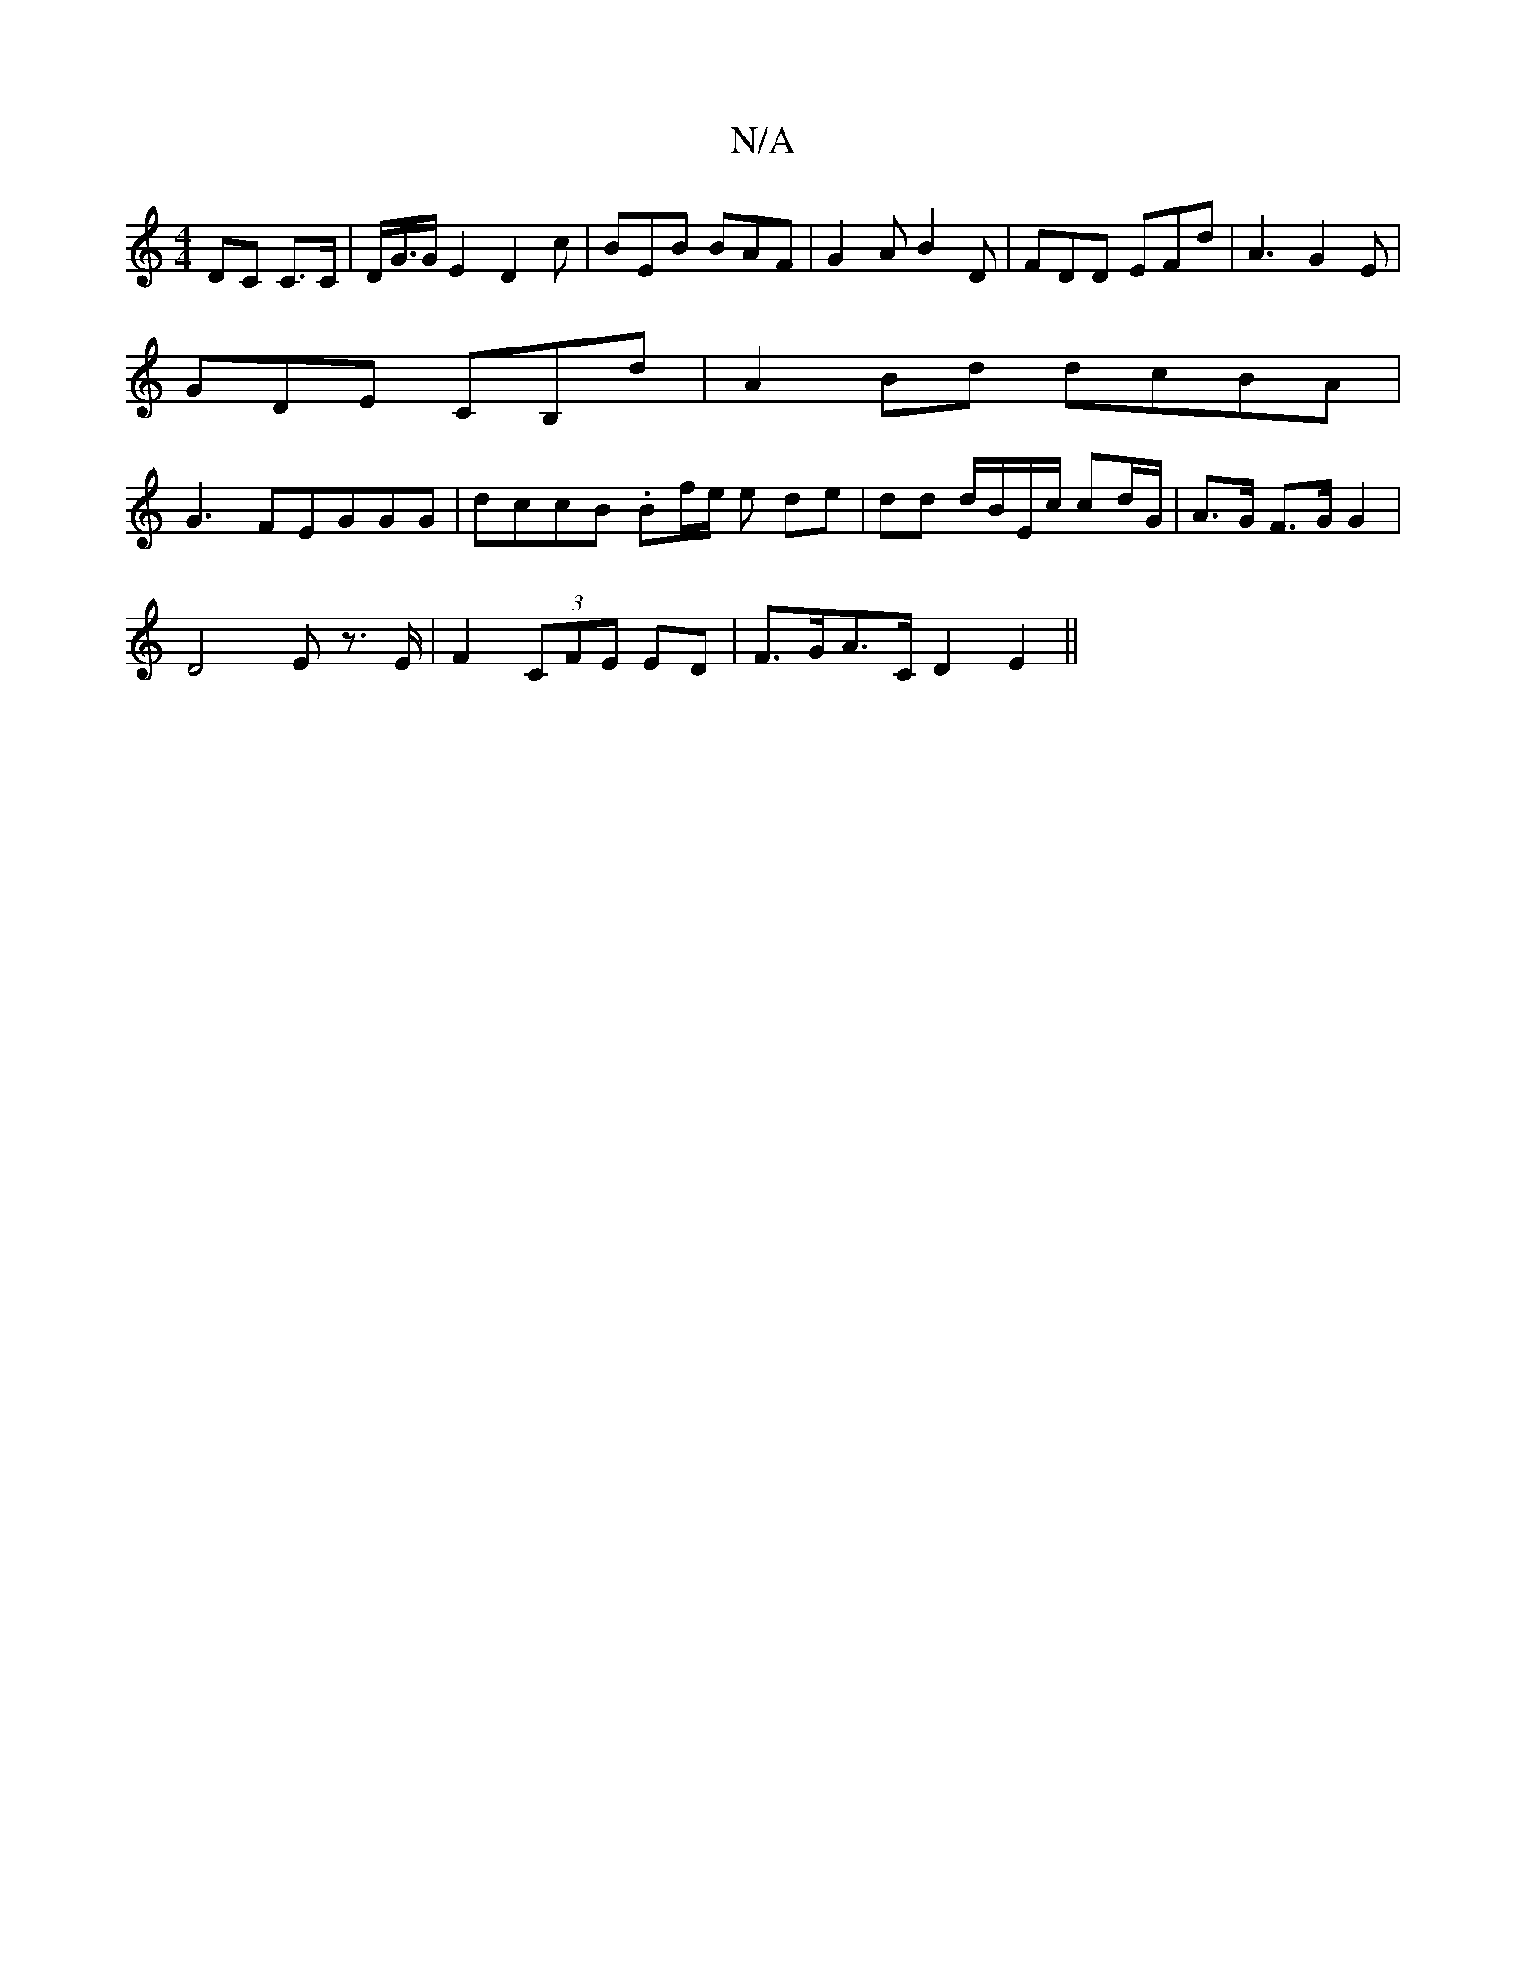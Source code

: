 X:1
T:N/A
M:4/4
R:N/A
K:Cmajor
 DC C>C | D<G/G/E2 D2c | BEB BAF | G2A B2 D | FDD EFd | A3 G2E |
GDE CB,d|A2Bd dcBA|
G3FEGGG | dccB .Bf/e/ e de | dd d/B/E/c/ cd/G/2 |A>G F>G G2 |
D4 E z>E | F2 (3CFE ED |F>GA>C D2 E2 ||

|: ED FG AD 